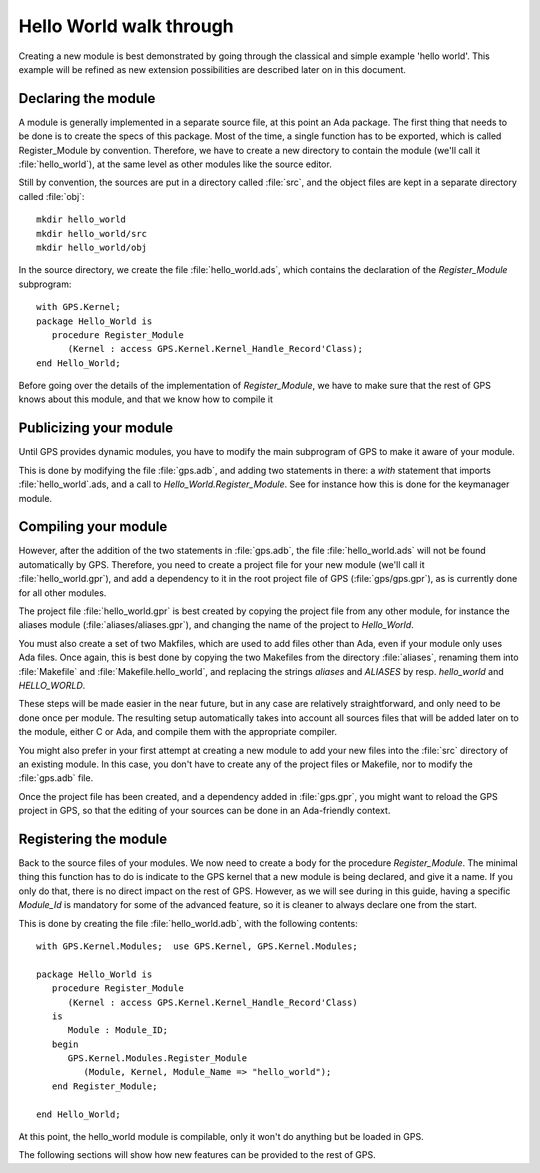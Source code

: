 ************************
Hello World walk through
************************

.. highlight:: ada

Creating a new module is best demonstrated by going through the
classical and simple example 'hello world'. This example will be
refined as new extension possibilities are described later on in this
document.

Declaring the module
====================

A module is generally implemented in a separate source file, at this point
an Ada package. The first thing that needs to be done is to create the specs
of this package. Most of the time, a single function has to be exported,
which is called Register_Module by convention. Therefore, we have to create
a new directory to contain the module (we'll call it :file:`hello_world`), at
the same level as other modules like the source editor.

Still by convention, the sources are put in a directory called :file:`src`, and
the object files are kept in a separate directory called :file:`obj`::

  mkdir hello_world
  mkdir hello_world/src
  mkdir hello_world/obj
  

In the source directory, we create the file :file:`hello_world.ads`, which
contains the declaration of the `Register_Module` subprogram::

  with GPS.Kernel;
  package Hello_World is
     procedure Register_Module
        (Kernel : access GPS.Kernel.Kernel_Handle_Record'Class);
  end Hello_World;

Before going over the details of the implementation of `Register_Module`,
we have to make sure that the rest of GPS knows about this module, and that
we know how to compile it

Publicizing your module
=======================

Until GPS provides dynamic modules, you have to modify the main subprogram of
GPS to make it aware of your module.

This is done by modifying the file :file:`gps.adb`, and adding two statements
in there: a `with` statement that imports :file:`hello_world`.ads, and
a call to `Hello_World.Register_Module`. See for instance how this is
done for the keymanager module.

Compiling your module
=====================

However, after the addition of the two statements in :file:`gps.adb`, the file
:file:`hello_world.ads` will not be found automatically by GPS. Therefore,
you need to create a project file for your new module (we'll call it
:file:`hello_world.gpr`), and add a dependency to it in the root project file
of GPS (:file:`gps/gps.gpr`), as is currently done for all other modules.

The project file :file:`hello_world.gpr` is best created by copying the
project file from any other module, for instance the aliases module
(:file:`aliases/aliases.gpr`), and changing the name of the project to
`Hello_World`.

You must also create a set of two Makfiles, which are used to add files other
than Ada, even if your module only uses Ada files.
Once again, this is best done by copying the two Makefiles from the
directory :file:`aliases`, renaming them into :file:`Makefile` and
:file:`Makefile.hello_world`, and replacing the strings `aliases` and
`ALIASES` by resp. `hello_world` and `HELLO_WORLD`.

These steps will be made easier in the near future, but in any case are
relatively straightforward, and only need to be done once per module. The
resulting setup automatically takes into account all sources files that will
be added later on to the module, either C or Ada, and compile them with the
appropriate compiler.

You might also prefer in your first attempt at creating a new module to add
your new files into the :file:`src` directory of an existing module. In this
case, you don't have to create any of the project files or Makefile, nor to
modify the :file:`gps.adb` file.

Once the project file has been created, and a dependency added in
:file:`gps.gpr`, you might want to reload the GPS project in GPS, so that the
editing of your sources can be done in an Ada-friendly context.

Registering the module
======================

Back to the source files of your modules. We now need to create a body for
the procedure `Register_Module`. The minimal thing this function has to
do is indicate to the GPS kernel that a new module is being declared, and
give it a name. If you only do that, there is no direct impact on the rest
of GPS. However, as we will see during in this guide, having a specific
`Module_Id` is mandatory for some of the advanced feature, so it is
cleaner to always declare one from the start.

This is done by creating the file :file:`hello_world.adb`, with the following
contents::

  with GPS.Kernel.Modules;  use GPS.Kernel, GPS.Kernel.Modules;

  package Hello_World is
     procedure Register_Module
        (Kernel : access GPS.Kernel.Kernel_Handle_Record'Class)
     is
        Module : Module_ID;
     begin
        GPS.Kernel.Modules.Register_Module
           (Module, Kernel, Module_Name => "hello_world");
     end Register_Module;

  end Hello_World;
  

At this point, the hello_world module is compilable, only it won't do anything
but be loaded in GPS.

The following sections will show how new features can be provided to the
rest of GPS.

